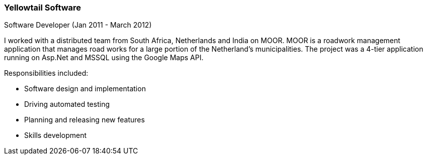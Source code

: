 === Yellowtail Software
Software Developer (Jan 2011 - March 2012)

I worked with a distributed team from South Africa, Netherlands and India on MOOR. MOOR is a roadwork management application that manages road works for a large portion of the Netherland’s municipalities. The project was a 4-tier application running on Asp.Net and MSSQL using the Google Maps API.

Responsibilities included:

[circle]
* Software design and implementation
* Driving automated testing
* Planning and releasing new features
* Skills development
